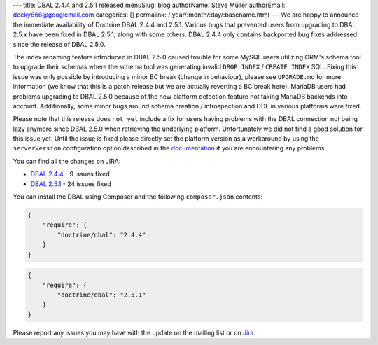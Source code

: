 ---
title: DBAL 2.4.4 and 2.5.1 released
menuSlug: blog
authorName: Steve Müller
authorEmail: deeky666@googlemail.com
categories: []
permalink: /:year/:month/:day/:basename.html
---
We are happy to announce the immediate availability of Doctrine DBAL 2.4.4 and 2.5.1.
Various bugs that prevented users from upgrading to DBAL 2.5.x have been fixed in DBAL 2.5.1,
along with some others. DBAL 2.4.4 only contains backported bug fixes addressed since the release of DBAL 2.5.0.

The index renaming feature introduced in DBAL 2.5.0 caused trouble for some MySQL users utilizing ORM's
schema tool to upgrade their schemas where the schema tool was generating invalid ``DROP INDEX`` /
``CREATE INDEX`` SQL. Fixing this issue was only possible by introducing a minor BC break (change in behaviour),
please see ``UPGRADE.md`` for more information (we know that this is a patch release but we are actually reverting a BC
break here).
MariaDB users had problems upgrading to DBAL 2.5.0 because of the new platform detection feature not taking
MariaDB backends into account.
Additionally, some minor bugs around schema creation / introspection and DDL in various platforms were fixed.

Please note that this release does ``not yet`` include a fix for users having problems with the DBAL connection
not being lazy anymore since DBAL 2.5.0 when retrieving the underlying platform. Unfortunately we did not
find a good solution for this issue yet.
Until the issue is fixed please directly set the platform version as a workaround by using the
``serverVersion`` configuration option described in the `documentation <http://docs.doctrine-project.org/projects/doctrine-dbal/en/latest/reference/configuration.html#automatic-platform-version-detection>`_
if you are encountering any problems.

You can find all the changes on JIRA:

- `DBAL 2.4.4 <http://www.doctrine-project.org/jira/browse/DBAL/fixforversion/10725>`_ - 9 issues fixed
- `DBAL 2.5.1 <http://www.doctrine-project.org/jira/browse/DBAL/fixforversion/10727>`_ - 24 issues fixed

You can install the DBAL using Composer and the following ``composer.json``
contents:

.. code-block:: json

  {
      "require": {
          "doctrine/dbal": "2.4.4"
      }
  }

.. code-block:: json

  {
      "require": {
          "doctrine/dbal": "2.5.1"
      }
  }

Please report any issues you may have with the update on the mailing list or on
`Jira <http://www.doctrine-project.org/jira>`_.
